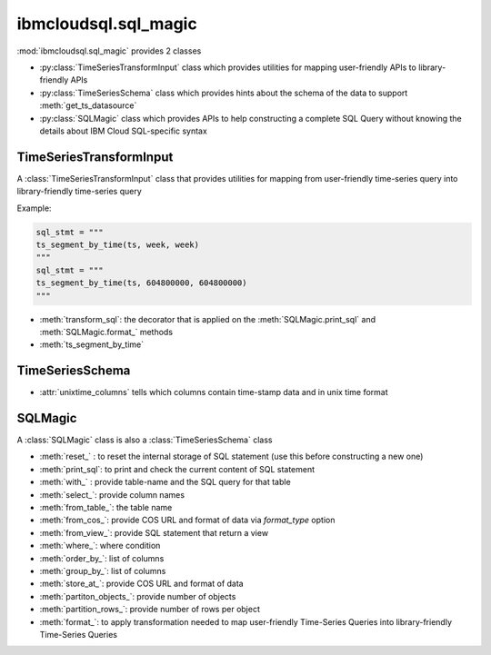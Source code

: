 .. _sql-magic-label:

ibmcloudsql.sql_magic
================================================

:mod:`ibmcloudsql.sql_magic` provides 2 classes

* :py:class:`TimeSeriesTransformInput` class which provides utilities for mapping user-friendly APIs to library-friendly APIs
* :py:class:`TimeSeriesSchema` class which provides hints about the schema of the data to support :meth:`get_ts_datasource`
* :py:class:`SQLMagic` class which provides APIs to help constructing a complete SQL Query without knowing the details about IBM Cloud SQL-specific syntax

TimeSeriesTransformInput
------------------------

A :class:`TimeSeriesTransformInput` class that provides utilities for mapping from user-friendly time-series query into library-friendly time-series query

Example:

.. code-block:: console

    sql_stmt = """
    ts_segment_by_time(ts, week, week)
    """
    sql_stmt = """
    ts_segment_by_time(ts, 604800000, 604800000)
    """

* :meth:`transform_sql`: the decorator that is applied on the :meth:`SQLMagic.print_sql` and :meth:`SQLMagic.format_` methods
* :meth:`ts_segment_by_time`

TimeSeriesSchema
------------------------

* :attr:`unixtime_columns` tells which columns contain time-stamp data and in unix time format

SQLMagic
------------------------

A :class:`SQLMagic` class is also a :class:`TimeSeriesSchema` class

* :meth:`reset_` : to reset the internal storage of SQL statement (use this before constructing a new one)
* :meth:`print_sql`: to print and check the current content of SQL statement

* :meth:`with_` : provide table-name and the SQL query for that table
* :meth:`select_`: provide column names
* :meth:`from_table_`: the table name
* :meth:`from_cos_`: provide COS URL and format of data via `format_type` option
* :meth:`from_view_`: provide SQL statement that return a view
* :meth:`where_`: where condition
* :meth:`order_by_`: list of columns
* :meth:`group_by_`: list of columns
* :meth:`store_at_`: provide COS URL and format of data
* :meth:`partiton_objects_`: provide number of objects
* :meth:`partition_rows_`: provide number of rows per object
* :meth:`format_`: to apply transformation needed to map user-friendly Time-Series Queries into library-friendly Time-Series Queries


